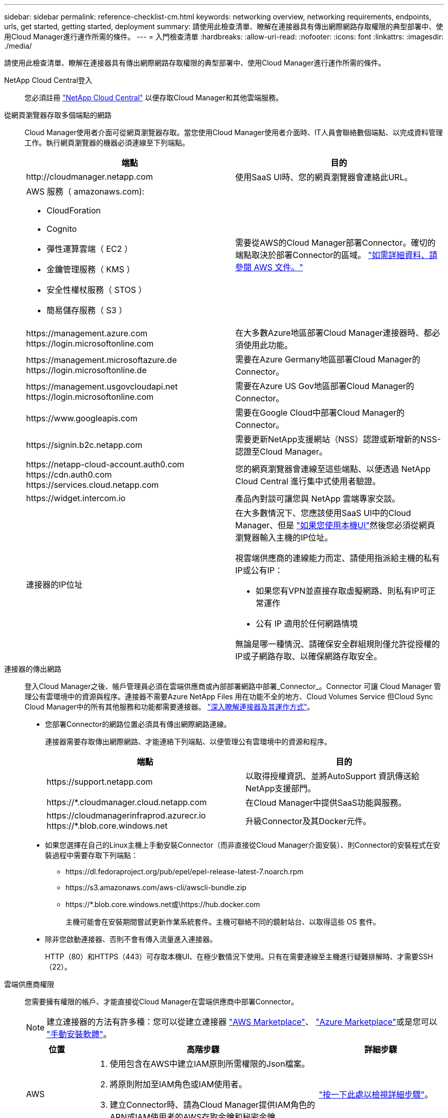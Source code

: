 ---
sidebar: sidebar 
permalink: reference-checklist-cm.html 
keywords: networking overview, networking requirements, endpoints, urls, get started, getting started, deployment 
summary: 請使用此檢查清單、瞭解在連接器具有傳出網際網路存取權限的典型部署中、使用Cloud Manager進行運作所需的條件。 
---
= 入門檢查清單
:hardbreaks:
:allow-uri-read: 
:nofooter: 
:icons: font
:linkattrs: 
:imagesdir: ./media/


[role="lead"]
請使用此檢查清單、瞭解在連接器具有傳出網際網路存取權限的典型部署中、使用Cloud Manager進行運作所需的條件。

NetApp Cloud Central登入:: 您必須註冊 https://cloud.netapp.com["NetApp Cloud Central"^] 以便存取Cloud Manager和其他雲端服務。
從網頁瀏覽器存取多個端點的網路:: Cloud Manager使用者介面可從網頁瀏覽器存取。當您使用Cloud Manager使用者介面時、IT人員會聯絡數個端點、以完成資料管理工作。執行網頁瀏覽器的機器必須連線至下列端點。
+
--
[cols="2*"]
|===
| 端點 | 目的 


| \http://cloudmanager.netapp.com | 使用SaaS UI時、您的網頁瀏覽器會連絡此URL。 


 a| 
AWS 服務（ amazonaws.com):

* CloudForation
* Cognito
* 彈性運算雲端（ EC2 ）
* 金鑰管理服務（ KMS ）
* 安全性權杖服務（ STOS ）
* 簡易儲存服務（ S3 ）

| 需要從AWS的Cloud Manager部署Connector。確切的端點取決於部署Connector的區域。 https://docs.aws.amazon.com/general/latest/gr/rande.html["如需詳細資料、請參閱 AWS 文件。"^] 


| \https://management.azure.com \https://login.microsoftonline.com | 在大多數Azure地區部署Cloud Manager連接器時、都必須使用此功能。 


| \https://management.microsoftazure.de \https://login.microsoftonline.de | 需要在Azure Germany地區部署Cloud Manager的Connector。 


| \https://management.usgovcloudapi.net \https://login.microsoftonline.com | 需要在Azure US Gov地區部署Cloud Manager的Connector。 


| \https://www.googleapis.com | 需要在Google Cloud中部署Cloud Manager的Connector。 


| \https://signin.b2c.netapp.com | 需要更新NetApp支援網站（NSS）認證或新增新的NSS-認證至Cloud Manager。 


| \https://netapp-cloud-account.auth0.com \https://cdn.auth0.com \https://services.cloud.netapp.com | 您的網頁瀏覽器會連線至這些端點、以便透過 NetApp Cloud Central 進行集中式使用者驗證。 


| \https://widget.intercom.io | 產品內對談可讓您與 NetApp 雲端專家交談。 


| 連接器的IP位址  a| 
在大多數情況下、您應該使用SaaS UI中的Cloud Manager、但是 link:concept-connectors.html#the-local-user-interface["如果您使用本機UI"]然後您必須從網頁瀏覽器輸入主機的IP位址。

視雲端供應商的連線能力而定、請使用指派給主機的私有IP或公有IP：

* 如果您有VPN並直接存取虛擬網路、則私有IP可正常運作
* 公有 IP 適用於任何網路情境


無論是哪一種情況、請確保安全群組規則僅允許從授權的IP或子網路存取、以確保網路存取安全。

|===
--
連接器的傳出網路:: 登入Cloud Manager之後、帳戶管理員必須在雲端供應商或內部部署網路中部署_Connector_。Connector 可讓 Cloud Manager 管理公有雲環境中的資源與程序。連接器不需要Azure NetApp Files 用在功能不全的地方、Cloud Volumes Service 但Cloud Sync Cloud Manager中的所有其他服務和功能都需要連接器。 link:concept-connectors.html["深入瞭解連接器及其運作方式"]。
+
--
* 您部署Connector的網路位置必須具有傳出網際網路連線。
+
連接器需要存取傳出網際網路、才能連絡下列端點、以便管理公有雲環境中的資源和程序。

+
[cols="2*"]
|===
| 端點 | 目的 


| \https://support.netapp.com | 以取得授權資訊、並將AutoSupport 資訊傳送給NetApp支援部門。 


| \https://*.cloudmanager.cloud.netapp.com | 在Cloud Manager中提供SaaS功能與服務。 


| \https://cloudmanagerinfraprod.azurecr.io \https://*.blob.core.windows.net | 升級Connector及其Docker元件。 
|===
* 如果您選擇在自己的Linux主機上手動安裝Connector（而非直接從Cloud Manager介面安裝）、則Connector的安裝程式在安裝過程中需要存取下列端點：
+
** \https://dl.fedoraproject.org/pub/epel/epel-release-latest-7.noarch.rpm
** \https://s3.amazonaws.com/aws-cli/awscli-bundle.zip
** \https://*.blob.core.windows.net或\https://hub.docker.com
+
主機可能會在安裝期間嘗試更新作業系統套件。主機可聯絡不同的鏡射站台、以取得這些 OS 套件。



* 除非您啟動連接器、否則不會有傳入流量進入連接器。
+
HTTP（80）和HTTPS（443）可存取本機UI、在極少數情況下使用。只有在需要連線至主機進行疑難排解時、才需要SSH（22）。



--
雲端供應商權限:: 您需要擁有權限的帳戶、才能直接從Cloud Manager在雲端供應商中部署Connector。
+
--

NOTE: 建立連接器的方法有許多種：您可以從建立連接器 link:task-launching-aws-mktp.html["AWS Marketplace"]、 link:task-launching-azure-mktp.html["Azure Marketplace"]或是您可以 link:task-installing-linux.html["手動安裝軟體"]。

[cols="15,55,30"]
|===
| 位置 | 高階步驟 | 詳細步驟 


| AWS  a| 
. 使用包含在AWS中建立IAM原則所需權限的Json檔案。
. 將原則附加至IAM角色或IAM使用者。
. 建立Connector時、請為Cloud Manager提供IAM角色的ARN或IAM使用者的AWS存取金鑰和秘密金鑰。

| link:task-creating-connectors-aws.html["按一下此處以檢視詳細步驟"]。 


| Azure  a| 
. 使用包含必要權限的Json檔案、在Azure中建立自訂角色。
. 將角色指派給將從Cloud Manager建立Connector的使用者。
. 當您建立Connector時、請使用具有所需權限的Microsoft帳戶（Microsoft擁有並裝載的登入提示）登入。

| link:task-creating-connectors-azure.html["按一下此處以檢視詳細步驟"]。 


| Google Cloud  a| 
. 使用Yaml檔案、其中包含在Google Cloud中建立自訂角色所需的權限。
. 將該角色附加至將從Cloud Manager建立Connector的使用者。
. 如果您打算使用Cloud Volumes ONTAP 此功能、請設定具有所需權限的服務帳戶。
. 啟用Google Cloud API。
. 當您建立Connector時、請使用具有所需權限的Google帳戶登入（登入提示由Google擁有並裝載）。

| link:task-creating-connectors-gcp.html["按一下此處以檢視詳細步驟"]。 
|===
--
個別服務的網路功能:: 完成設定之後、您就可以開始使用Cloud Manager提供的服務。請注意、每項服務都有自己的網路需求。如需詳細資料、請參閱下列頁面。
+
--
* https://docs.netapp.com/us-en/cloud-manager-cloud-volumes-ontap/reference-networking-aws.html["AWS 適用的 Cloud Volumes ONTAP"^]
* https://docs.netapp.com/us-en/cloud-manager-cloud-volumes-ontap/reference-networking-azure.html["適用於 Azure Cloud Volumes ONTAP"^]
* https://docs.netapp.com/us-en/cloud-manager-cloud-volumes-ontap/reference-networking-gcp.html["適用於 GCP Cloud Volumes ONTAP"^]
* https://docs.netapp.com/us-en/cloud-manager-replication/task-replicating-data.html["資料複寫 ONTAP 功能"^]
* https://docs.netapp.com/us-en/cloud-manager-data-sense/index.html["部署Cloud Data Sense"^]
* https://docs.netapp.com/us-en/cloud-manager-ontap-onprem/task-discovering-ontap.html["內部 ONTAP 部署的叢集"^]
* https://docs.netapp.com/us-en/cloud-manager-tiering/index.html["雲端分層"^]
* https://docs.netapp.com/us-en/cloud-manager-backup-restore/index.html["雲端備份"^]


--

